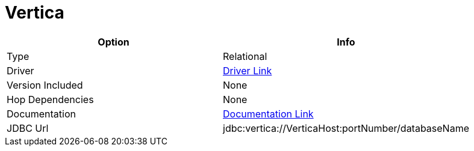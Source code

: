 ////
Licensed to the Apache Software Foundation (ASF) under one
or more contributor license agreements.  See the NOTICE file
distributed with this work for additional information
regarding copyright ownership.  The ASF licenses this file
to you under the Apache License, Version 2.0 (the
"License"); you may not use this file except in compliance
with the License.  You may obtain a copy of the License at
  http://www.apache.org/licenses/LICENSE-2.0
Unless required by applicable law or agreed to in writing,
software distributed under the License is distributed on an
"AS IS" BASIS, WITHOUT WARRANTIES OR CONDITIONS OF ANY
KIND, either express or implied.  See the License for the
specific language governing permissions and limitations
under the License.
////
[[database-plugins-vertica]]
:documentationPath: /database/databases/
:language: en_US

= Vertica

[width="90%", cols="2*", options="header"]
|===
| Option | Info
|Type | Relational
|Driver | https://www.vertica.com/download/vertica/client-drivers/[Driver Link]
|Version Included | None
|Hop Dependencies | None
|Documentation | https://www.vertica.com/docs/9.2.x/HTML/Content/Authoring/ConnectingToVertica/ClientJDBC/JDBCConnectionProperties.htm[Documentation Link]
|JDBC Url | jdbc:vertica://VerticaHost:portNumber/databaseName
|===
